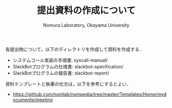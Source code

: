 #+TITLE: 提出資料の作成について
#+AUTHOR: Nomura Laboratory, Okayama University
#+EMAIL:
#+DATE:
#+OPTIONS: H:3 num:2 toc:nil
#+OPTIONS: ^:nil @:t \n:nil ::t |:t f:t TeX:t
#+OPTIONS: skip:nil
#+OPTIONS: author:t
#+OPTIONS: email:nil
#+OPTIONS: creator:nil
#+OPTIONS: timestamp:nil
#+OPTIONS: timestamps:nil
#+OPTIONS: d:nil
#+OPTIONS: tags:t
#+TEXT:
#+DESCRIPTION:
#+KEYWORDS:
#+LANGUAGE: ja
#+STARTUP: odd
#+LATEX_CLASS: jsarticle
#+LATEX_CLASS_OPTIONS: [a4j]
# #+LATEX_HEADER: \usepackage{plain-article}
# #+LATEX_HEADER: \renewcommand\maketitle{}
# #+LATEX_HEADER: \pagestyle{empty}
# #+LaTeX: \thispagestyle{empty}

各提出物について，以下のディレクトリを作成して資料を作成する．
+ システムコール実装の手順書: syscall-manual/
+ SlackBotプログラムの仕様書: slackbot-specification/
+ SlackBotプログラムの報告書: slackbot-report/

資料テンプレートと執筆の仕方は，以下を参考にするとよい．
+ [[https://github.com/nomlab/nompedia/tree/master/Templates/Home/mydocuments/meeting][https://github.com/nomlab/nompedia/tree/master/Templates/Home/mydocuments/meeting]]
